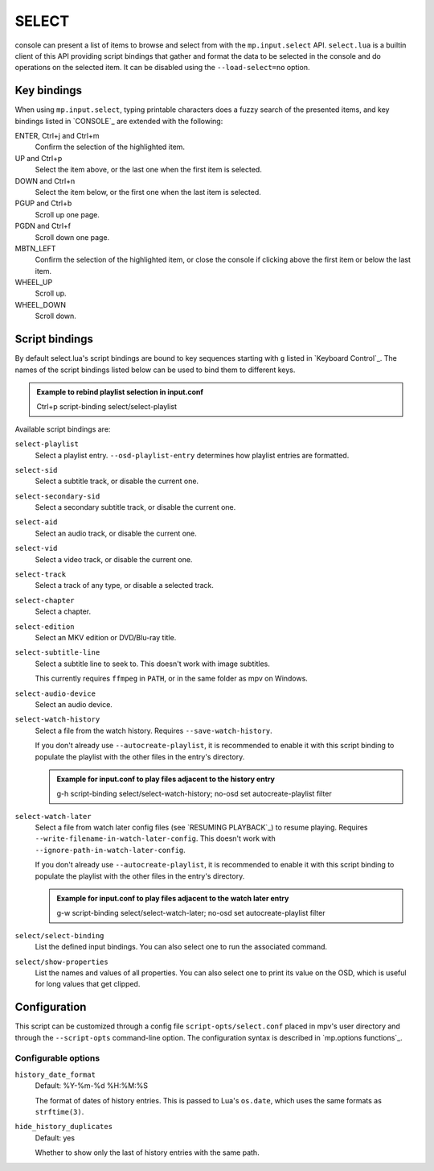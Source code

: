 SELECT
======

console can present a list of items to browse and select from with the
``mp.input.select`` API. ``select.lua`` is a builtin client of this API
providing script bindings that gather and format the data to be selected in the
console and do operations on the selected item. It can be disabled using the
``--load-select=no`` option.

Key bindings
------------

When using ``mp.input.select``, typing printable characters does a fuzzy search
of the presented items, and key bindings listed in `CONSOLE`_ are extended with
the following:

ENTER, Ctrl+j and Ctrl+m
    Confirm the selection of the highlighted item.

UP and Ctrl+p
    Select the item above, or the last one when the first item is selected.

DOWN and Ctrl+n
    Select the item below, or the first one when the last item is selected.

PGUP and Ctrl+b
    Scroll up one page.

PGDN and Ctrl+f
    Scroll down one page.

MBTN_LEFT
    Confirm the selection of the highlighted item, or close the console if
    clicking above the first item or below the last item.

WHEEL_UP
    Scroll up.

WHEEL_DOWN
    Scroll down.

Script bindings
---------------

By default select.lua's script bindings are bound to key sequences starting with
``g`` listed in `Keyboard Control`_. The names of the script bindings listed
below can be used to bind them to different keys.

.. admonition:: Example to rebind playlist selection in input.conf

    Ctrl+p script-binding select/select-playlist

Available script bindings are:

``select-playlist``
    Select a playlist entry. ``--osd-playlist-entry`` determines how playlist
    entries are formatted.

``select-sid``
    Select a subtitle track, or disable the current one.

``select-secondary-sid``
    Select a secondary subtitle track, or disable the current one.

``select-aid``
    Select an audio track, or disable the current one.

``select-vid``
    Select a video track, or disable the current one.

``select-track``
    Select a track of any type, or disable a selected track.

``select-chapter``
    Select a chapter.

``select-edition``
    Select an MKV edition or DVD/Blu-ray title.

``select-subtitle-line``
    Select a subtitle line to seek to. This doesn't work with image subtitles.

    This currently requires ``ffmpeg`` in ``PATH``, or in the same folder as mpv
    on Windows.

``select-audio-device``
    Select an audio device.

``select-watch-history``
    Select a file from the watch history. Requires ``--save-watch-history``.

    If you don't already use ``--autocreate-playlist``, it is recommended to
    enable it with this script binding to populate the playlist with the other
    files in the entry's directory.

    .. admonition:: Example for input.conf to play files adjacent to the history entry

        g-h script-binding select/select-watch-history; no-osd set autocreate-playlist filter

``select-watch-later``
    Select a file from watch later config files (see `RESUMING PLAYBACK`_) to
    resume playing. Requires ``--write-filename-in-watch-later-config``. This
    doesn't work with ``--ignore-path-in-watch-later-config``.

    If you don't already use ``--autocreate-playlist``, it is recommended to
    enable it with this script binding to populate the playlist with the other
    files in the entry's directory.

    .. admonition:: Example for input.conf to play files adjacent to the watch later entry

        g-w script-binding select/select-watch-later; no-osd set autocreate-playlist filter

``select/select-binding``
    List the defined input bindings. You can also select one to run the
    associated command.

``select/show-properties``
    List the names and values of all properties. You can also select one to
    print its value on the OSD, which is useful for long values that get
    clipped.

Configuration
-------------

This script can be customized through a config file ``script-opts/select.conf``
placed in mpv's user directory and through the ``--script-opts`` command-line
option. The configuration syntax is described in `mp.options functions`_.

Configurable options
~~~~~~~~~~~~~~~~~~~~

``history_date_format``
    Default: %Y-%m-%d %H:%M:%S

    The format of dates of history entries. This is passed to Lua's ``os.date``,
    which uses the same formats as ``strftime(3)``.

``hide_history_duplicates``
    Default: yes

    Whether to show only the last of history entries with the same path.

